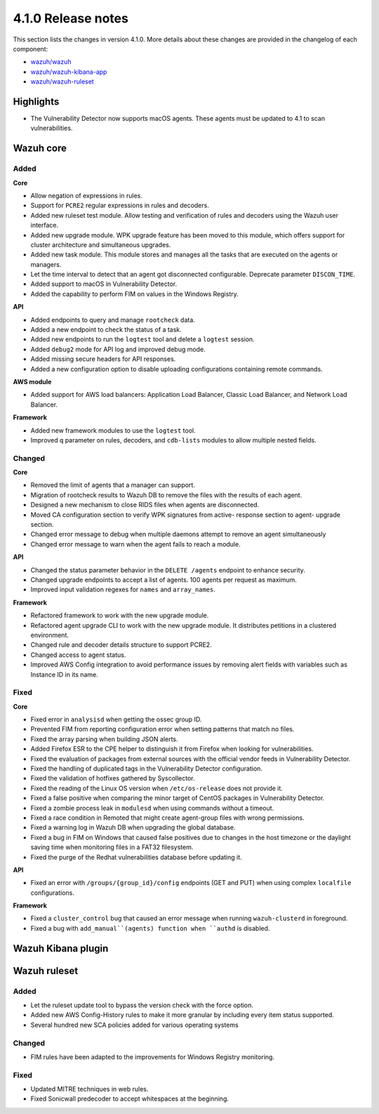 .. Copyright (C) 2020 Wazuh, Inc.

.. _release_4_1_0:

4.1.0 Release notes
===================

This section lists the changes in version 4.1.0. More details about these changes are provided in the changelog of each component:

- `wazuh/wazuh <https://github.com/wazuh/wazuh/blob/4.1/CHANGELOG.md>`_
- `wazuh/wazuh-kibana-app <https://github.com/wazuh/wazuh-kibana-app/blob/4.1-7.9/CHANGELOG.md>`_
- `wazuh/wazuh-ruleset <https://github.com/wazuh/wazuh-ruleset/blob/4.1/CHANGELOG.md>`_

Highlights
----------

- The Vulnerability Detector now supports macOS agents. These agents must be updated to 4.1 to scan vulnerabilities.


Wazuh core
----------

Added
^^^^^

**Core**

- Allow negation of expressions in rules.
- Support for ``PCRE2`` regular expressions in rules and decoders.
- Added new ruleset test module. Allow testing and verification of rules and decoders using the Wazuh user interface.
- Added new upgrade module. WPK upgrade feature has been moved to this module, which offers support for cluster architecture and simultaneous upgrades.
- Added new task module. This module stores and manages all the tasks that are executed on the agents or managers.
- Let the time interval to detect that an agent got disconnected configurable. Deprecate parameter ``DISCON_TIME``.
- Added support to macOS in Vulnerability Detector.
- Added the capability to perform FIM on values in the Windows Registry.

**API**

- Added endpoints to query and manage ``rootcheck`` data.
- Added a new endpoint to check the status of a task.
- Added new endpoints to run the ``logtest`` tool and delete a ``logtest`` session.
- Added ``debug2`` mode for API log and improved debug mode.
- Added missing secure headers for API responses.
- Added a new configuration option to disable uploading configurations containing remote commands.

**AWS module**

- Added support for AWS load balancers: Application Load Balancer, Classic Load Balancer, and Network Load Balancer.

**Framework**

- Added new framework modules to use the ``logtest`` tool.
- Improved ``q`` parameter on rules, decoders, and ``cdb-lists`` modules to allow multiple nested fields.

Changed
^^^^^^^

**Core**

- Removed the limit of agents that a manager can support.
- Migration of rootcheck results to Wazuh DB to remove the files with the results of each agent.
- Designed a new mechanism to close RIDS files when agents are disconnected.
- Moved CA configuration section to verify WPK signatures from active- response section to agent- upgrade section.
- Changed error message to debug when multiple daemons attempt to remove an agent simultaneously
- Changed error message to warn when the agent fails to reach a module.

**API**

- Changed the status parameter behavior in the ``DELETE /agents`` endpoint to enhance security.
- Changed upgrade endpoints to accept a list of agents. 100 agents per request as maximum.
- Improved input validation regexes for ``names`` and ``array_names``.

**Framework**

- Refactored framework to work with the new upgrade module.
- Refactored agent upgrade CLI to work with the new upgrade module. It distributes petitions in a clustered environment.
- Changed rule and decoder details structure to support PCRE2.
- Changed access to agent status.
- Improved AWS Config integration to avoid performance issues by removing alert fields with variables such as Instance ID in its name.

Fixed
^^^^^

**Core**

- Fixed error in ``analysisd`` when getting the ossec group ID.
- Prevented FIM from reporting configuration error when setting patterns that match no files.
- Fixed the array parsing when building JSON alerts.
- Added Firefox ESR to the CPE helper to distinguish it from Firefox when looking for vulnerabilities.
- Fixed the evaluation of packages from external sources with the official vendor feeds in Vulnerability Detector.
- Fixed the handling of duplicated tags in the Vulnerability Detector configuration.
- Fixed the validation of hotfixes gathered by Syscollector.
- Fixed the reading of the Linux OS version when ``/etc/os-release`` does not provide it.
- Fixed a false positive when comparing the minor target of CentOS packages in Vulnerability Detector.
- Fixed a zombie process leak in ``modulesd`` when using commands without a timeout.
- Fixed a race condition in Remoted that might create agent-group files with wrong permissions.
- Fixed a warning log in Wazuh DB when upgrading the global database.
- Fixed a bug in FIM on Windows that caused false positives due to changes in the host timezone or the daylight saving time when monitoring files in a FAT32 filesystem.
- Fixed the purge of the Redhat vulnerabilities database before updating it.

**API**

- Fixed an error with ``/groups/{group_id}/config`` endpoints (GET and PUT) when using complex ``localfile`` configurations.

**Framework**

- Fixed a ``cluster_control`` bug that caused an error message when running ``wazuh-clusterd`` in foreground.
- Fixed a bug with ``add_manual``(agents) function when ``authd`` is disabled.

Wazuh Kibana plugin
-------------------

Wazuh ruleset
-------------

Added
^^^^^
- Let the ruleset update tool to bypass the version check with the force option.
- Added new AWS Config-History rules to make it more granular by including every item status supported.
- Several hundred new SCA policies added for various operating systems

Changed
^^^^^^^
- FIM rules have been adapted to the improvements for Windows Registry monitoring.

Fixed
^^^^^
- Updated MITRE techniques in web rules.
- Fixed Sonicwall predecoder to accept whitespaces at the beginning.
